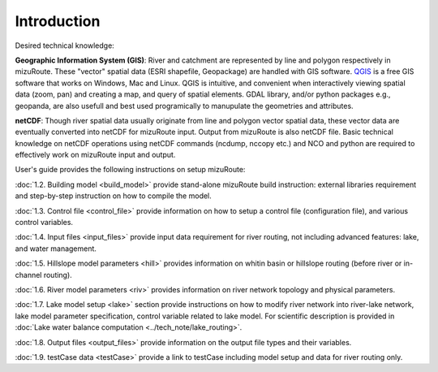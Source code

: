 .. _Introduction:

Introduction
============

Desired technical knowledge:

**Geographic Information System (GIS)**: River and catchment are represented by line and polygon respectively in mizuRoute. These "vector" spatial data (ESRI shapefile, Geopackage) are handled with GIS software.
`QGIS <https://qgis.org/>`_ is a free GIS software that works on Windows, Mac and Linux. QGIS is intuitive, and convenient when interactively viewing spatial data (zoom, pan) and creating a map, and query of spatial elements.
GDAL library, and/or python packages e.g., geopanda, are also usefull and best used programically to manupulate the geometries and attributes.

**netCDF**: Though river spatial data usually originate from line and polygon vector spatial data, these vector data are eventually converted into netCDF for mizuRoute input.
Output from mizuRoute is also netCDF file.
Basic technical knowledge on netCDF operations using netCDF commands (ncdump, nccopy etc.) and NCO and python are required to effectively work on mizuRoute input and output.


User's guide provides the following instructions on setup mizuRoute:

:doc:`1.2. Building model <build_model>` provide stand-alone mizuRoute build instruction: external libraries requirement and step-by-step instruction on how to compile the model.

:doc:`1.3. Control file <control_file>` provide information on how to setup a control file (configuration file), and various control variables.

:doc:`1.4. Input files <input_files>` provide input data requirement for river routing, not including advanced features: lake, and water management.

:doc:`1.5. Hillslope model parameters <hill>` provides information on whitin basin or hillslope routing (before river or in-channel routing).

:doc:`1.6. River model parameters <riv>` provides information on river network topology and physical parameters.

:doc:`1.7. Lake model setup <lake>` section provide instructions on how to modify river network into river-lake network, lake model parameter specification, control variable related to lake model.
For scientific description is provided in :doc:`Lake water balance computation <../tech_note/lake_routing>`.

:doc:`1.8. Output files <output_files>` provide information on the output file types and their variables.

:doc:`1.9. testCase data <testCase>` provide a link to testCase including model setup and data for river routing only.
